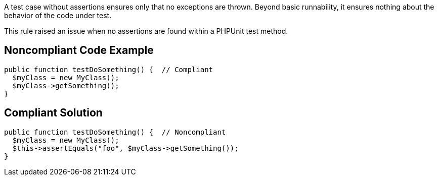 A test case without assertions ensures only that no exceptions are thrown. Beyond basic runnability, it ensures nothing about the behavior of the code under test.

This rule raised an issue when no assertions are found within a PHPUnit test method. 

== Noncompliant Code Example

----
public function testDoSomething() {  // Compliant
  $myClass = new MyClass();
  $myClass->getSomething();
}
----

== Compliant Solution

----
public function testDoSomething() {  // Noncompliant
  $myClass = new MyClass();
  $this->assertEquals("foo", $myClass->getSomething());
}
----
